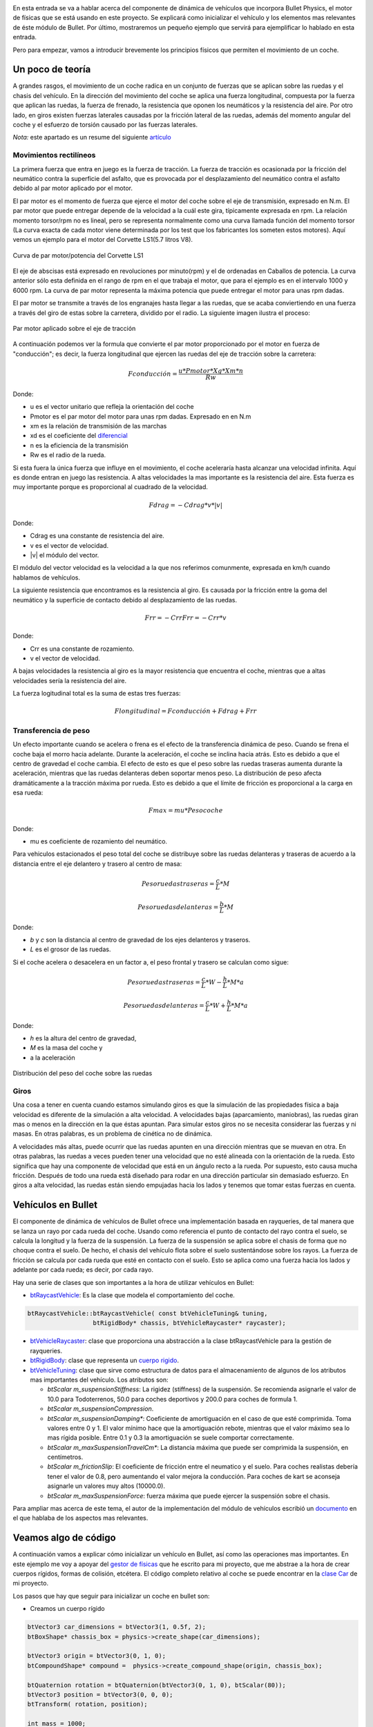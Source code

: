 .. title: Creando coches para el juego
.. slug: creando-coches-para-el-juego
.. date: 2015-03-07 13:52:25 UTC+01:00
.. tags: bullet, mathjax
.. category:
.. link:
.. description: Tutorial de dinámica de vehículos en Bullet Physics
.. type: text


.. _logo_tinman:
.. image:: tinman.jpg
   :align: center

En esta entrada se va a hablar acerca del componente de dinámica de
vehículos que incorpora Bullet Physics, el motor de físicas que se
está usando en este proyecto. Se explicará como inicializar el
vehículo y los elementos mas relevantes de éste módulo de Bullet. Por
último, mostraremos un pequeño ejemplo que servirá para ejemplificar
lo hablado en esta entrada.

Pero para empezar, vamos a introducir brevemente los principios
físicos que permiten el movimiento de un coche.


.. TEASER_END: click to read the rest of the article


******************
Un poco de teoría
******************

A grandes rasgos, el movimiento de un coche radica en un conjunto de
fuerzas que se aplican sobre las ruedas y el chasis del vehículo. En
la dirección del movimiento del coche se aplica una fuerza
longitudinal, compuesta por la fuerza que aplican las ruedas, la
fuerza de frenado, la resistencia que oponen los neumáticos y la
resistencia del aire. Por otro lado, en giros existen fuerzas
laterales causadas por la fricción lateral de las ruedas, además del
momento angular del coche y el esfuerzo de torsión causado por las
fuerzas laterales.

*Nota:* este apartado es un resume del siguiente `artículo <http://www.asawicki.info/Mirror/Car%20Physics%20for%20Games/Car%20Physics%20for%20Games.html>`_

==============================
Movimientos rectilíneos
==============================

La primera fuerza que entra en juego es la fuerza de tracción. La
fuerza de tracción es ocasionada por la fricción del neumático contra
la superficie del asfalto, que es provocada por el desplazamiento
del neumático contra el asfalto debido al par motor aplicado por el motor.

El par motor es el momento de fuerza que ejerce el motor del coche
sobre el eje de transmisión, expresado en N.m. El par motor que
puede entregar depende de la velocidad a la cuál este gira,
típicamente expresada en rpm. La relación momento torsor/rpm no es
lineal, pero se representa normalmente como una curva llamada función
del momento torsor (La curva exacta de cada motor viene determinada
por los test que los fabricantes los someten estos motores). Aquí
vemos un ejemplo para el motor del Corvette LS1(5.7 litros V8).

.. figure:: http://www.asawicki.info/Mirror/Car%20Physics%20for%20Games/Car%20Physics%20for%20Games_files/cttorq.gif
   :align: center

   Curva de par motor/potencia del Corvette LS1

El eje de abscisas está expresado en revoluciones por minuto(rpm) y el
de ordenadas en Caballos de potencia. La curva anterior sólo esta
definida en el rango de rpm en el que trabaja el motor, que para el
ejemplo es en el intervalo 1000 y 6000 rpm. La curva de par motor
representa la máxima potencia que puede entregar el motor para unas
rpm dadas.

El par motor se transmite a través de los engranajes hasta llegar a
las ruedas, que se acaba conviertiendo en una fuerza a través del giro
de estas sobre la carretera, dividido por el radio.  La siguiente
imagen ilustra el proceso:

.. figure:: http://www.asawicki.info/Mirror/Car%20Physics%20for%20Games/Car%20Physics%20for%20Games_files/tc_torques.png
   :align: center

   Par motor aplicado sobre el eje de tracción

A continuación podemos ver la formula que convierte el par motor
proporcionado por el motor en fuerza de "conducción"; es decir, la
fuerza longitudinal que ejercen las ruedas del eje de tracción sobre la
carretera:

.. math::

   Fconducción = \frac{u * Pmotor * Xg * Xm * n}{Rw}

Donde:

- u es el vector unitario que refleja la orientación del coche
- Pmotor es el par motor del motor para unas rpm dadas. Expresado en en N.m
- xm es la relación de transmisión de las marchas
- xd es el coeficiente del `diferencial <http://es.wikipedia.org/wiki/Mecanismo_diferencial>`_
- n es la eficiencia de la transmisión
- Rw es el radio de la rueda.

Si esta fuera la única fuerza que influye en el movimiento, el coche
aceleraría hasta alcanzar una velocidad infinita. Aquí es donde entran
en juego las resistencia. A altas velocidades la mas importante es la
resistencia del aire. Esta fuerza es muy importante porque es
proporcional al cuadrado de la velocidad.

.. math::
   Fdrag = - Cdrag * v * |v|

Donde:

- Cdrag es una constante de resistencia del aire.
- v es el vector de velocidad.
- \|v\| el módulo del vector.

El módulo del vector velocidad es la velocidad a la que nos referimos
comunmente, expresada en km/h cuando hablamos de vehículos.

La siguiente resistencia que encontramos es la resistencia al giro. Es
causada por la fricción entre la goma del neumático y la superficie de
contacto debido al desplazamiento de las ruedas.

.. math::

   Frr = -Crr Frr = - Crr * v

Donde:

- Crr es una constante de rozamiento.
- v el vector de velocidad.

A bajas velocidades la resistencia al giro es la mayor resistencia que
encuentra el coche, mientras que a altas velocidades sería la
resistencia del aire.

La fuerza logitudinal total es la suma de estas tres fuerzas:

.. math::

   Flongitudinal =   Fconducción + Fdrag   + Frr

==============================
Transferencia de peso
==============================

Un efecto importante cuando se acelera o frena es el efecto de la
transferencia dinámica de peso. Cuando se frena el coche baja el morro
hacia adelante. Durante la aceleración, el coche se inclina hacia
atrás. Esto es debido a que el centro de gravedad el coche cambia. El
efecto de esto es que el peso sobre las ruedas traseras aumenta
durante la aceleración, mientras que las ruedas delanteras deben
soportar menos peso. La distribución de peso afecta dramáticamente a
la tracción máxima por rueda. Esto es debido a que el límite de
fricción es proporcional a la carga en esa rueda:

.. math::
   Fmax = mu * Pesocoche

Donde:

- mu es coeficiente de rozamiento del neumático.

Para vehiculos estacionados el peso total del coche se
distribuye sobre las ruedas delanteras y traseras de acuerdo a la
distancia entre el eje delantero y trasero al centro de masa:

.. math::

   Peso ruedas traseras = \frac{c}{L} * M

   Peso ruedas delanteras = \frac{b}{L} * M

Donde:

- *b* y *c* son la distancia al centro de gravedad de los ejes delanteros y traseros.

- *L* es el grosor de las ruedas.

Si el coche acelera o desacelera en un factor a, el peso frontal y trasero se calculan como sigue:

.. math::

       Peso ruedas traseras = \frac{c}{L} * W - \frac{h}{L} * M * a

       Peso ruedas delanteras = \frac{c}{L} * W + \frac{h}{L} * M * a

Donde:

- *h* es la altura del centro de gravedad,

- *M* es la masa del coche y

- a la aceleración

.. figure:: http://www.asawicki.info/Mirror/Car%20Physics%20for%20Games/Car%20Physics%20for%20Games_files/ctwd.jpg
   :align: center

   Distribución del peso del coche sobre las ruedas

========
Giros
========

Una cosa a tener en cuenta cuando estamos simulando giros es que la
simulación de las propiedades física a baja velocidad es diferente de
la simulación a alta velocidad. A velocidades bajas (aparcamiento,
maniobras), las ruedas giran mas o menos en la dirección en la que
éstas apuntan. Para simular estos giros no se necesita considerar las
fuerzas y ni masas. En otras palabras, es un problema de cinética
no de dinámica.

A velocidades más altas, puede ocurrir que las ruedas apunten en una
dirección mientras que se muevan en otra. En otras palabras, las
ruedas a veces pueden tener una velocidad que no esté alineada con la
orientación de la rueda. Esto significa que hay una componente de
velocidad que está en un ángulo recto a la rueda. Por supuesto, esto
causa mucha fricción. Después de todo una rueda está diseñado para
rodar en una dirección particular sin demasiado esfuerzo.  En giros a
alta velocidad, las ruedas están siendo empujadas hacia los lados y
tenemos que tomar estas fuerzas en cuenta.

*******************
Vehículos en Bullet
*******************

El componente de dinámica de vehículos de Bullet ofrece una
implementación basada en rayqueries, de tal manera que se lanza un
rayo por cada rueda del coche. Usando como referencia el punto de
contacto del rayo contra el suelo, se calcula la longitud y la fuerza
de la suspensión. La fuerza de la suspensión se aplica sobre el
chasis de forma que no choque contra el suelo. De hecho, el chasis
del vehículo flota sobre el suelo sustentándose sobre los rayos. La
fuerza de fricción se calcula por cada rueda que esté en contacto con
el suelo. Esto se aplica como una fuerza hacia los lados y adelante
por cada rueda; es decir, por cada rayo.

Hay una serie de clases que son importantes a la hora de utilizar vehículos en Bullet:

- `btRaycastVehicle <http://bulletphysics.org/Bullet/BulletFull/classbtRaycastVehicle.html>`_: Es la clase que modela el comportamiento del coche.

.. code:: c++

   btRaycastVehicle::btRaycastVehicle( const btVehicleTuning& tuning,
                     btRigidBody* chassis, btVehicleRaycaster* raycaster);

- `btVehicleRaycaster <http://bulletphysics.org/Bullet/BulletFull/structbtVehicleRaycaster.html>`_: clase que proporciona una abstracción a la clase btRaycastVehicle para la gestión de rayqueries.
- `btRigidBody <http://bulletphysics.org/Bullet/BulletFull/classbtRigidBody.html>`_: clase que representa un `cuerpo rigido <http://es.wikipedia.org/wiki/Cuerpo_r%C3%ADgido>`_.
- `btVehicleTuning <http://bulletphysics.org/Bullet/BulletFull/classbtRaycastVehicle_1_1btVehicleTuning.html>`_: clase que sirve como estructura de datos para el almacenamiento de algunos de los atributos mas importantes del vehículo. Los atributos son:

  - *btScalar m_suspensionStiffness*: La rigidez (stiffness) de la
    suspensión. Se recomienda asignarle el valor de 10.0 para
    Todoterrenos, 50.0 para coches deportivos y 200.0 para coches de
    formula 1.
  - *btScalar	m_suspensionCompression*.
  - *btScalar m_suspensionDamping**: Coeficiente de amortiguación en el caso de que esté comprimida. Toma valores entre 0 y 1. El valor mínimo hace que la amortiguación rebote, mientras que el valor máximo sea lo mas rígida posible. Entre 0.1 y 0.3 la amortiguación se suele comportar correctamente.
  - *btScalar	m_maxSuspensionTravelCm**: La distancia máxima que puede ser comprimida la suspensión, en centímetros.
  - *btScalar	m_frictionSlip*:  El coeficiente de fricción entre el neumatico y el suelo. Para coches realistas debería tener el valor de 0.8, pero aumentando el valor mejora la conducción. Para coches de kart se aconseja asignarle un valores muy altos (10000.0).
  - *btScalar 	m_maxSuspensionForce*: fuerza máxima que puede ejercer la suspensión sobre el chasis.

Para ampliar mas acerca de este tema, el autor de la implementación del módulo de vehículos escribió un `documento <https://docs.google.com/document/d/18edpOwtGgCwNyvakS78jxMajCuezotCU_0iezcwiFQc/edit>`_ en el que hablaba de los aspectos mas relevantes.

**********************
Veamos algo de código
**********************

A continuación vamos a explicar cómo inicializar un vehículo en
Bullet, así como las operaciones mas importantes. En este ejemplo me
voy a apoyar del `gestor de físicas
<https://bitbucket.org/arco_group/tfg.tinman/src/4ed771a44142c75b196e147a6cec8d2da220aab5/src/managers/physics.cpp?at=master>`_
que he escrito para mi proyecto, que me abstrae a la hora de crear
cuerpos rígidos, formas de colisión, etcétera. El código completo
relativo al coche se puede encontrar en la `clase Car
<https://bitbucket.org/arco_group/tfg.tinman/src/4ed771a44142c75b196e147a6cec8d2da220aab5/src/model/car.cpp?at=master>`_
de mi proyecto.

Los pasos que hay que seguir para inicializar un coche en bullet son:

- Creamos un cuerpo rígido

.. code:: c++

  btVector3 car_dimensions = btVector3(1, 0.5f, 2);
  btBoxShape* chassis_box = physics->create_shape(car_dimensions);

  btVector3 origin = btVector3(0, 1, 0);
  btCompoundShape* compound =  physics->create_compound_shape(origin, chassis_box);

  btQuaternion rotation = btQuaternion(btVector3(0, 1, 0), btScalar(80));
  btVector3 position = btVector3(0, 0, 0);
  btTransform( rotation, position);

  int mass = 1000;
  Ogre::SceneNode* chassis_node = new Ogre::SceneNode("chassis_node");

  btRigidBody* chassis_body_ =  physics->create_rigid_body(transform, chassis_node, compound, mass);

  chassis_body_->setActivationState(DISABLE_DEACTIVATION);

En el fragmento anterior se crean dos formas de colisión: una caja y una forma compuesta(btCompoundShape), a la que asociamos la primera. Esto permite desplazar la caja una unidad en el eje Y, de forma que esté un poco alzada, indicandolo a través de la variable *origin*.

Tras esto se crea un cuerpo rígido. El primer atributo es una estructura de datos que almacena las rotaciones y la posición inicial. El segundo es un nodo de ogre, dado que mi gestor de físicas integra Bullet con Ogre. El tercer argumento es la forma compuesta que hemos creado antes y, por último, la masa del vehículo expresada en kilogramos.

El último paso consiste en indicarle a Bullet que el cuerpo rígido que acabamos de crear nunca debe ser desactivado; es decir, debe tenerlo en cuenta en todo momento en cada iteración de la simulación física. Bullet ignora algunos cuerpos rígidos que considera que no van a interaccionar en algún momento con otros cuerpos rigidos. Sin embargo, esto tiene como contrapunto que puede que el motor ignore acciones por parte del usuario, como una invocación al método de aceleración. Haciendo que nunca se desactive evitamos esto.

- Añadimos las ruedas. Para esto, usamos el método addWheel de la clase btRaycastVehicle(la clase que modela el vehículo):

.. code:: c++

   btWheelInfo & btRaycastVehicle::addWheel (const btVector3 &connectionPointCS0,
          const btVector3 &wheelDirectionCS0, const btVector3 &wheelAxleCS,
          btScalar suspensionRestLength,btScalar wheelRadius, const btVehicleTuning &tuning,
          bool isFrontWheel);

Este método recibe:

1. const btVector3 &connectionPointCS0: la posición de donde va a salir el rayo que representa la rueda. Esta posición debe estar dentro del chasis del coche o de lo contrario esa rueda no aplicará fuerza de tracción.

2. const btVector3 &wheelDirectionCS0: El vector dirección de la rueda.

3. const btVector3 &wheelAxleCS: El eje sobre el que estará  el eje de la rueda.
4. btScalar suspensionRestLength: La longitud máxima de la suspensión, en metros.
5. btScalar wheelRadius: radio de la rueda,
6. const btVehicleTuning &tuning: Ver explicación anterior.
7. bool isFrontWheel: indica si la rueda está en el eje delantero o el trasero.


- Creamos el coche:

.. code:: c++

  btDefaultVehicleRaycaster vehicle_raycaster = new btDefaultVehicleRaycaster(physics->dynamics_world_);
  btRaycastVehicle vehicle = new btRaycastVehicle(tuning_ , chassis_body_, vehicle_raycaster_);

  physics->dynamics_world_->addVehicle(vehicle);

Como vemos, el último paso consiste en crear un objeto de tipo btRaycastVehicle y añadirlo al mundo a través del método addVehicle de la clase btDiscreteDynamicsWorld. Bullet ofrece una implementación por defecto de la intefaz btVehicleRaycaster, lo que nos ahorra tener que implementarla nosotros.

Explicado el proceso de inicialización, sólo nos queda mostrar las operaciones básicas de nuestro vehículo.

Para que el coche acelere se ejecuta la siguiente función, que aplica par motor a las ruedas del coche




- void btRaycastVehicle::applyEngineForce( btScalar force, int wheel): aplica par motor a la rueda con ese índice. Los valores estan expresados en N.m.
- void btRaycastVehicle::setBrake( btScalar brake, int wheelIndex): aplica frenado a la ruedas con ese índice.
- void btRaycastVehicle::setSteeringValue (btScalar steering, int wheel): gira la rueda con ese índice los grados que indica el primer argumento.

*************
Conclusiones
*************

En este artículo he intentado explicar de la forma mas clara posible con qué problemas he tenido que lidiar a la hora de configurar e implementar la clase Car en mi proyecto. He dejado muchas cosas en el tintero, pero creo que lo mas importante ha quedado reflejado en este post.

Un saludo y nos vemos en el siguiente artículo.

..
..   Hola, parece que tienes algo de curiosidad.
..   Como recompensa, aquí tienes la traducción del artículo completo sobre el que me he basado para escribir el apartado teórico de este post
..
..   // -*- coding:utf-8; tab-width:4; mode:cpp -*-
..
..   Original: http://www.asawicki.info/Mirror/Car%20Physics%20for%20Games/Car%20Physics%20for%20Games.html
..
..   ****************
..   Introducción
..   ****************
..
..   Este tutorial trata el tema de la simulación de coches en
..   videojuegos. Se tratará las propiedades físicas que modelan el
..   comportamiento de un coche orientándolo a su aplicación a videojuegos.
..
..   Uno de los puntos clave de la simulación en videojuegos consiste en
..   simplificar las físicas para gestionar fuerzas laterales y
..   logitudinales de forma separada. Las fuerzas logitudinales operan en
..   la dirección del cuerpo del coche. La logitudinal está
..   compuesta por la fuerza que aplican las ruedas, la de frenado, la
..   resistencia de giro y la resistencia del aire. Estas fuerzas juntas
..   controlan la aceleración y desaceleración del coche, así como su
..   velocidad. Por otro lado, las fuerzas laterales permiten al coche
..   girar. Estas fuerzas son causadas por la fricción lateral de las
..   ruedas. Tambien hay que tener en cuenta el momento angular del coche y
..   el esfuerzo de torsión causado por las fuerzas laterales.
..
..   ***********************************
..   Físicas en movimientos rectilíneos
..   ***********************************
..
..   El primer caso a considerar es el de un coche moviendose en línea
..   recta. La primera fuerza que entra en juego es la fuerza de tracción;
..   es decir, la que proporcina el motor a través de las ruedas. El motor
..   gira las ruedas hacia adelante(aplicando una fuerza de torsión), de
..   tal forma que las ruedas empujan hacia atrás contra la superficie de la
..   carretera y, en reacción, se genera una fuerza hacia adelante. Esto
..   implica que la fuerza de tracción es equivalente a la fuerza del
..   motor, que es controlada directamente por el usuario.
..
..       Ftraccion = u * FMotor,
..        donde u es un vector unitario con la dirección del coche.
..
..   Si esta fuera la única fuerza que influye en el movimiento, el coche
..   aceleraría hasta alcanzar una velocidad infinita. Aquí es donde entran
..   en juego las fuerzas de resistencia. La primera sería la resistencia
..   del aire. Esta fuerza es muy importante porque es proporcional al
..   cuadrado de la velocidad. Al conducir a altas velocidades ésta es la
..   mayor resitencia que encuentra el coche.
..
..      Fdrag = - Cdrag * v * | v |
..       donde Cdrag es una constante de resistencia del aire,
..       v es el vector de velocidad y
..       | v | el módulo del vector.
..
..   El módulo del vector velocidad es la velocidad a la que nos referimos
..   comunmente, expresada en km/h cuando hablamos de vehículos.
..
..     speed = sqrt(v.x*v.x + v.y*v.y);
..     fdrag.x = - Cdrag * v.x * speed;
..     fdrag.y = - Cdrag * v.y * speed;
..
..
..   La siguiente resistencia que encontramos es la resistencia al giro. Es
..   causada por la fricción entre la goma del neumático y la superficie de
..   contacto debido al desplazamiento de las ruedas.
..
..
..      Frr = -Crr Frr = - Crr * v
..       donde Crr es una constante de rozamiento y
..       v el vector de velocidad.
..
..   A bajas velocidades la resistencia al giro es la mayor resistencia que
..   encuentra el coche, mientras que a altas velocidades sería la
..   resistencia del aire. A 100km/h (aproximadamente 30m/s) son
..   equivalentes [http://www.gdconf.com/2000/library/homepage.htm]. Esto
..   significa que el coeficiente resistencia de giro debe ser
..   aproximadamente 30 veces el valor del coeficiente de resistencia
..   aerodinámica.
..
..   La fuerza logitudinal total es la suma de estas tres fuerzas:
..
..       Flong =   Ftraction + Fdrag   + Frr
..
..   Hay que señalar que si se conduce en línea recta las fuerzas de
..   resistencia tiene sentido contrario al que toma el coche, oponiéndose
..   al movimiento. De esta forma, dentro de la fórmula tomarían valores
..   negativos, mientras que la fuerza de tracción toma valores
..   positivos. Cuando el coche se mueve a una velocidad constante las
..   fuerzas se encuentran en equilibrio, por lo que Flong es cero.
..
..   La aceleración del coche(expresada en m/s) se calcula a partir de la
..   fuerza neta(Newtons) y la masa del coche (kg) usando la segunda ley de
..   Newton:
..
..      a = F/Métrico
..
..
..   La velocidad del coche se calcula integrando la aceleración en el
..   tiempo:
..
..      v = v0 + aceleración * dt
..       donde dt es el incremento de tiempo en segundos entre las
..       subsiguientes llamadas al motor de físicas.
..
..   La posición del coche se calcula integrando la velocidad a lo largo
..   del tiempo:
..
..     p = p + dt * v
..
..
..   Con estas tres fuerzas se puede simular la aceleración del coche de
..   una forma bastante precisa. Juntas también determinan la velocidad
..   máxima del coche para una potencia de motor dada. No hay necesidad de
..   definir una velocidad máxima en ninguna parte del código ya que es
..   algo que viene dado por estas ecuaciones. Esto es así debido a que las
..   ecuaciones interaccionan entre ellas. Por ejemplo, si la tracción
..   sobrepasa a las resistencias dentro de la fórmula de la fuerza
..   longitudinal, el coche acelerará. La velocidad del coche se
..   incrementará, lo que incrementará las resistencias. La fuerza neta
..   decrementará y por tanto la aceleración. En algún punto las
..   resistencias y la fuerza de tracción se igualarán, cancelándose
..   mútuamente, lo que hará que el coche alcance la velocidad punta para
..   esa potencia de motor determinada.

.. .. image:: http://www.asawicki.info/Mirror/Car%20Physics%20for%20Games/Car%20Physics%20for%20Games_files/ctgraph.jpg
..   :align: center
..   :alt: Distribución del peso del coche sobre las ruedas
..
..
..   En el diagrama el eje de las x denota la velocidad del coche en metros
..   por segundo y el eje de las y el valor de las fuerzas. La fuerza de
..   tracción( azul oscuro) se configura a un valor aleatorio, ya que no
..   depende de la velocidad del coche. La resistencia de giro (línea
..   morada) es una función lineal de la velocidad y la resistencia
..   aerodinámica(línea amarilla) es una función cuadrática de la
..   velocidad. A velocidades bajas la resistencia de giro sobrepasa a la
..   resistencia del aire. A 30m/s las dos funciones se cruzan. A
..   velocidades altas la resistencia del aire es la mayor de las
..   resistencias. La suma de las dos resistencias se muestra en la línea
..   azul claro. A 37m/s la suma de las resitencias iguala la línea
..   horizontal (potencia del motor). Esta es la velocidad punta para ese
..   valor particular de la potencia del motor.
..
..   *******************
..   Constantes mágicas
..   *******************
..
..   Hasta ahora, hemos introducido dos constantes mágicas, Cdrag y Crr. Si
..   no se persigue conseguir realismo en la simulación física, los valores
..   que hemos dado a estas constantes son suficientemente buenos para tu
..   juego. Por ejemplo, en un juego arcade se podría querer que el coche
..   acelerase mas rápido que el la vida real. Sin embargo, si se busca
..   el realismo, es importante dar a estas constantes valores precisos.
..
..   La resistencia del aire está modelada, aproximadamente, por la
..   siguiente fórmula [Fluid Mechanics by Landau and Lifshitz, [Beckham]
..   chapter 6, [Zuvich]]
..
..     Fdrag =  0.5 * Cd * A * rho * v2
..
..       donde  Cd = coeficiente de fricción
..       A es el area frontal del coche
..       rho (Greek symbol)= densidad del aire.
..       v = velocidad del coche
..
..   La densidad del aire(rho) es 1.29kg/m³, el area frontal
..   aproximadamente 2.2m², Cd depende de la forma del coche y se determina
..   con test en tuneles de viento. Para un Corvette: 0.3. Esto nos da para
..   Cdrag:
..
..      Cdrag = 0.5 * 0.3 * 2.2 *1.29 = 0.4257
..
..   Crr es aproximadamente 30 veces Cdrag, lo que nos da:
..
..       Crr = 30 * 0.4257 = 12.8
..
..   Este último valor no es 100% correcto.
..
..   **********
..   Frenado
..   **********
..
..   Cuando el coche frena, la fuerza de tracción se ve reemplazada por la
..   fuerza de frenado, la cuál está orientada en sentido opuesto al del
..   movimiento. La fuerza longitudinal total es el vector que resulta de
..   la suma de las tres fuerzas:
..
..      Flong =   Fbraking + Fdrag   + Frr
..
..   La fuerza de frenado de forma simplificada es igual a:
..
..      Fbraking = -u * Cbraking
..
..      u es el vector unitario de movimiento y
..      Cbraking una constante de frenado.
..
..   En esta fórmula la fuerza de frenado es constante, de modo que hay que
..   dejar de aplicarla cuando la velocidad del coche llegue a cero, para
..   que el coche no empiece a avanzar en sentido contrario al del
..   movimiento.
..
..   ************************
..   Transferencia de peso
..   ************************
..
..   Un efecto importante cuando se acelera o frena es el efecto de la
..   transferencia dinámica de peso. Cuando se frena el coche baja el morro
..   hacia adelante. Durante la aceleración, el coche se inclina hacia
..   atrás. Esto es debido a que el centro de gravedad el coche cambia. El
..   efecto de esto es que el peso sobre las ruedas traseras aumenta
..   durante la aceleración, mientras que las ruedas delanteras deben
..   soportar menos peso.
..
..   El efecto de la transferencia de peso es importante por dos
..   razones. La primera es que el efecto visual del coche "cabeceando" en
..   respuesta a las acciones del usuario aporta gran realismo. De repente
..   el usuario se siente mas inmerso en la simulación.
..
..   Por otra parte, la distribución de peso afecta dramáticamente a la
..   tracción máxima por rueda. Esto es debido a que el límite de fricción
..   es proporcional a la carga en esa rueda:
..
..       Fmax = mu * W
..
..       donde mu es el coeficiente de fricción en el neumático y
..       W es el peso del coche.
..
..   Para neumáticos de calle m utoma el valor de 1.0, mientras que para
..   neumáticos de carrera puede tomar valores superiores a 1.5.
..
..   Para vehiculos estacionados el peso total del coche (W = M*g) se
..   distribuye sobre las ruedas delanteras y traseras de acuerdo a la
..   distancia entre la parte el eje delantero y trasero al centro de masa:
..
..        Wdelantero = (c/L)*W
..        Wtrasero   = (b/L)*W
..          donde b y c son la distancia al centro de gravedad de los ejes delanteros y traseros y L es la base de las ruedas.
..
.. .. image:: transferencia-peso.jpg
..   :align: center
..   :alt: Distribución del peso del coche sobre las ruedas
..
..
..   Si el coche acelera o desacelera en un factor a, el peso frontal y
..   trasero se calculan como sigue:
..
..       Wf = (c/L)*W - (h/L)*M*a
..       Wr = (b/L)*W + (h/L)*M*a
..          donde h es la altura del centro de gravedad, M es la masa del coche y a la aceleración
..
..   Para simplificar las fórmulas, se puede asumir una distribución
..   estática de 50-50 sobre la parte frontal y trasera. En otras palabras,
..   asumimos b = c = L/2. En ese caso, Wf = 0.5W -(h/L) * M * a y Wr =
..   0.5*W + (h/L)*M*a.
..
..   *****************
..   Fuerza del motor
..   *****************
..
..   Hasta ahora hemos hecho una pequeña simplificación diciendo que el
..   motor da una cantidad de fuerza. El motor aporta par motor o momento
..   torsor. El par motor es fuerza por distancia. Si aplicas una fuerza de
..   10 Newton 0.3 metros en el eje de rotación, obtienes 10*0.3 = 3N.m (
..   Newton metro). Es lo mismo cuando aplicas un par motor de 1 Newton a
..   3 metros del eje. En ambos casos el momento es el mismo.
..
..   El momento torsor que puede entregar el motor depende de la velocidad
..   a la cuál este gira, típicamente expresado en rpm. La relación momento
..   torsor/rpm no es lineal, pero se representa normalmente como una curva
..   llamada función del momento torsor (La curva exacta de cada motor
..   viene determinada por los test a los que son sometidos estos
..   motores). Aquí vemos un ejemplo para el motor de un Corvette de 1997 a
..   2000: el LS1(5.7 litros V8)

.. .. image:: http://www.asawicki.info/Mirror/Car%20Physics%20for%20Games/Car%20Physics%20for%20Games_files/cttorq.gif
..   :align: center
..   :alt: Curva de potencia/par motor del Corvette LS1

..   Nota que la curva del par motor alcanza el máximo alrededor de las
..   4400 rpm con un par motor de 475 N.m y la curva de los caballos de
..   potencia alcanza el máximo a 5600rpm a 345 caballos de potencia( 257
..   kW). Las curvas sólo están definidas en el rango de los 1000 a los
..   6000 rpm debido a que es el rango operativo del motor. Cualquier valor
..   inferior hará que el motor se detenga. Cualquier valor superior lo
..   dañaría.
..
..   Los valores mencionados anteriormente hacen referencia al máximo par
..   motor que puede entregar el motor paraa unas rpm dadas. El par real que
..   entrega el motor depende de la posición del acelerador y es una
..   fracción entre 0 y 1 de este máximo.
..
..   Nuestro interés se centra principalmente en la curva del par, aunque
..   algunas personas encuentran interesante tambien la de potencia. A
..   continuación se puede ver la misma gráfica en unidades del SMI.
..
.. .. image:: http://www.asawicki.info/Mirror/Car%20Physics%20for%20Games/Car%20Physics%20for%20Games_files/cttorqsi.gif
..   :align: center
..   :alt: Curva de potencia/par motor del Corvette LS1
..
..   Ahora, el par de torsión desde el motor (es decir, en el cigüeñal) se
..   convierte a través del engranaje diferencial y antes de que sea
..   aplicada a las ruedas traseras. El engranaje multiplica el par de
..   torsión por un factor que depende de las relaciones de transmisión
..   (las marchas).
..
..   Desafortunadamente se pierde energía en el proceso. Hasta un
..   30% se puede perder en forma de calor. Esto da una eficiencia de
..   transmisión del 70%, aunque el valor concreto en cada coche varía.
..
..   El par motor se convierte en una fuerza a través del giro de la rueda
..   sobre la carretera, dividido por el radio de la rueda( Fuerza = par
..   motor / distancia)
..
..   A continuación podemos ver la formula que convierte par motor en
..   fuerza de "conducción": la fuerza longitudinal que ejercen las dos
..   ruedas traseras sobre la carretera.
..
..       Fdrive = u * Tengine * xg * xd * n / Rw
..       donde u es el vector unitario que refleja la orientación del coche
..       Tengine es el par motor en rpm
..       xg es la relación de las marchas
..       xd es el coeficiente diferencial
..       n es la eficiencia de la transmisión
..       Rw es el radio de la rueda.
..
..   *************************
..   Relación de transmisión
..   *************************
..
..   Los siguientes ratios se aplican al Corvette C5 hardtop:
..
..
..   First gear	        g1          2.66
..   Second gear	        g2          1.78
..   Third gear	        g3          1.30
..   Fourth gear	        g4          1.0
..   Fifth gear	        g5          0.74
..   Sixth gear	        g6          0.50
..   Reverse	            gR          2.90
..   Differential ratio 	xd          3.42
..
..   El máximo par motor es 475 N.m a 4400 rpm, la masa = 1439 kg(ignorando
..   la del conductor por ahora). En la primera marcha, con el máximo par
..   nos da 475*2.66*3.42*0.7/0.33 = 9166 N de fuerza. Esto haría que el
..   coche acelerase los 1439 kg del coche a 6.4 m/s² que es igual a 0.65
..   g.
..
..   La combinación de las marchas y el diferencial actua como un
..   multiplicador del par motor en el cigueñal sobre el par de torsión que
..   se aplica a las ruedas. Por ejemplo, el Corvette en la primera marcha
..   tiene un multiplicador de 2,66 * 3,42 = 9,1. Esto significa que cada
..   metro Newton del par motor en el cigüeñal resulta en 9,1 Nm de par
..   motor en el eje trasero. Considerando un 30% de perdida de energía,
..   esto deja 6.4 N.m. Dividiendo esto por el radio de las ruedas
..   obtenemos la fuerza ejercida por las ruedas. Suponiendo un radio de 34
..   cm, tenemos 6.4 N.m/0.34m = 2.2N de fuerza por N.m de par motor. Sin
..   embargo, la ganancia obtenida como par motor tiene como contrapunto
..   velocidad angular. Se intercambia fuerza por velocidad. Por cada rpm
..   de las ruedas, el motor debe dar 9.1 rpm. La velocidad de rotación de
..   cad rueda es directamente proporcional a la velocidad del coche. Una
..   rpm está 1/60th de una revolución por segundo. Cada revolución hace
..   avanzar a la rueda 2 pi * R hacia adelante; es decir, 2 * 3.14 * 0.34
..   = 2.14 m. De esta forma, 4400 rpm en la primera marcha equivalen a 483
..   rpm en las ruedas, lo que son 8.05 rotaciones por segundo = 17.2 m/s (
..   alrededor de 62 km/h).
..
..   En marchas bajas el ratio de las marchas es alto, de modo que obtienes
..   mucho par motor pero poca velocidad. En velocidades altas, obtienes
..   mas velocidad que par motor. Esto se puede observar en las siguietne
..   gráfica.
..
.. .. image::  http://www.asawicki.info/Mirror/Car%20Physics%20for%20Games/Car%20Physics%20for%20Games_files/ctgrcrvs.gif
..   :align: center
..   :alt: Distribución del peso del coche sobre las ruedas
..
..   La gráfica asume una eficiencia del 100%. El par motor se representa
..   como la línea negra.
..
..   ***************************************
..   Aceleración (Drive wheel acceleration)
..   ***************************************
..
..   El par motor que obtenemos para una rpm dada es el máximo par motor a
..   esa rpm. Cuanto par motor se aplica realmente a las ruedas depende de
..   la posición del acelerador. Esta posición se determina por las
..   entradas del usuario (a través del pedal) y varía de 0 a 100%.
..
..   **********************************
..   Como obtener el valor de los rpm
..   **********************************
..
..   Se necesita calcular el valor máximo del par motor y a partir de ese
..   valor obtener el valor real del par motor aplicado; es decir, hay que
..   conocer cuán rápido gira el cigüeñal.
..
..   Una forma en que se puede calcular este valor es obteniendo la
..   velocidad de rotación de las ruedas. Despues de todo, si el motor no
..   está desembragado, el cigueñal y las ruedas estarán físicamente
..   conectadas a través de la transmisión. Conociendo los rpm del motor
..   podemos conocer la velocidad de rotación de las ruedas y viceversa.
..
..      rpm = Ratio de giro de las ruedas * marcha * ratio  del diferencial * (60 / 2 pi)
..
..   El multiplicando 60/2 * pi es un factor de conversión de rad/s a
..   rpm. Hay 60 segundos en un minuto y 2pi radianes por revolución. De
..   acuerdo a esta fórmula el cigueñal gira más rápido que las
..   ruedas. Supongamos que está girando a 17 rad/s:
..
..     Las ruedas giran a 17 rad /s.  El ratio de la primera marcha es
..     2.66, el ratio differential es 3.42 por lo que el cigueñal rota a
..     153 rad/s.  Eso significa que el motor gira a => 153*60 = 9170
..     rad/minute = 9170/2 pi = 1460 rpm
..
..   Debido a que la curva del par motor no está definido por debajo de
..   ciertas rpm, hay que hacer que el gestor de físicas contemple caso:
..
..   if( rpm < 1000 )
..     rpm = 1000;
..
..   Esto es necesario para poder modelar el motor del coche cuando éste
..   esté parado. Ya que calculamos los rpm a partir de las rpm de las
..   ruedas y éstas estarán paradas, los rpm serán 0.
..
..   Hay dos formas de obtener la velocidad de rotación de las ruedas. La
..   primera es un truco y la segunda involucra hacer un seguimiento a lo
..   largo del tiempo de varias variables.
..
..   La forma más fácil es pretender que la rueda está girando y derivar la
..   velocidad de rotación de la velocidad del coche y el radio de la
..   rueda. Por ejemplo, digamos que el coche se mueve a 20 km/h = 20,000 m
..   / 3600 s = 5.6 m/s.  el radio de las ruedas es 0.33 m, por lo que la
..   velocidad angular de las ruedas es 5.6/0.33 = 17 rad/s
..
..   Usando las formulas anteriores para obtener rpm, obtenemos que el
..   valor es 1460 rpm, de lo que podemos calcular el par motor a partir de
..   la curva del par motor.
..
..   Una forma más avanzada es hacer que la simulación realice un
..   seguimiento de la velocidad de rotación de la rueda y de cómo cambia
..   con el tiempo, debido al par motor que actúan sobre dichas ruedas. En
..   otras palabras, calculamos la velocidad de rotación mediante la
..   integración de la aceleración rotacional en el tiempo. La aceleración
..   rotacional en cualquier instante particular depende de la suma de
..   todos los pares de torsión en el eje y es igual al par neto dividido
..   por la inercia del eje (al igual que la aceleración es la fuerza
..   dividida por la masa). El par neto es el par motor que vimos antes,
..   menos los pares de rozamiento que lo contrarrestan (par de frenado si
..   se está frenado y par de tracción a partir del contacto con la
..   superficie de la carretera).
..
..   ***********************************************
..   Relación de deslizamiento y fuerza de tracción
..   ***********************************************
..
..   Calcular la velocidad angular de las ruedas a partir de la velocidad
..   del coche sólo es posible si la rueda está girando, es decir, no hay
..   desplazamiento lateral entre el neumatico y la carretera. Esto es
..   cierto para las ruedas delanteras, pero para las ruedas motrices esto
..   no se suele cumplir.  Por ejemplo, cuando estas derrapan no se produce
..   transferencia de energia para hacer que el coche avance.
..
..   En una situación típica en la que el coche se desplaza a una velocidad
..   constante, las ruedas traseras giran levemente más rápido que las
..   ruedas delanteras. Dado que las ruedas delanteras no derrapan, se
..   puede calcular su velocidad angular con sólo dividir la velocidad del
..   coche por 2 pi veces el radio de la rueda. Sin embargo, dado que las
..   ruedas traseras giran más rápido, eso significa que la superficie del
..   neumático se estará deslizando contra respecto a la superficie de la
..   carretera. Este deslizamiento causa una fuerza de fricción en la
..   dirección opuesta a la de deslizamiento. Por tanto, la fuerza de
..   fricción estará apuntando a la parte delantera del coche. De hecho,
..   esta reacción a la rueda que patina es lo que empuja al coche. Esta
..   fuerza de fricción se conoce como tracción o fuerza longtitudinal. La
..   tracción depende de la cantidad de deslizamiento. La forma
..   estandarizada de expresar la cantidad de deslizamiento es como la
..   denominada relación de deslizamiento:
..
.. .. figure:: http://www.asawicki.info/Mirror/Car%20Physics%20for%20Games/Car%20Physics%20for%20Games_files/cteq_sr.gif
..   :align: center
..   :alt: Relación de desplazamiento
..
..         Donde:
..         Ww (omega) es la velocidad angular de las ruedas (in rad/s)
..         Rw es el radio de las ruedas ( en metros)
..         vlong es la velocidad del coche; la velocidad longitu
..         dinal.
..
..   Nota: hay una serie de definiciones ligeramente diferentes de relación
..   de deslizamiento en uso. Esta definición particular también funciona
..   para los coches de tracción delantera.  La relación de deslizamiento
..   es cero para una rueda que no gira. Para un frenazo del coche con las
..   ruedas bloqueadas la relación de deslizamiento es -1, y un coche
..   acelerando tiene una relación de deslizamiento positivo, pudiendo
..   alcanzar valores mayores a 1 cuando existen una gran cantidad de
..   deslizamiento.
..
..   La relación entre la fuerza longitudinal y el ratio de desplazamiento
..   puede ser descrita por una curva como la del siguiente gráfico:
..
..   file:///home/isaac/Documentos/tfg/fisicas/Car%20Physics_files/ctsrcurve.gif
..
..   La gráfica muestra cómo la fuerza es cero si el ratio de deslizamiento
..   es 0, mientras que ésta alcanza su máximo para un valor del ratio de
..   desplazamiento del 6%, donde la fuerza longitudinal supera levemente
..   la carga de las ruedas. La curva exacta puede variar dependiendo del
..   tipo de neumático, de la superficie, la temperatura, etcetera. Esto
..   significa que las ruedas obtienen un mejor agarre con un poco de
..   deslizamiento. Mas hallá de ese óptimo, el agarre disminuye. Por esa
..   razón un derrape no da mayor aceleración. Habría tanto deslizamiento
..   que la fuerza longitudinal estaría por debajo de su valor máximo. La
..   disminución del desplazamiento da lugar a una mayor tracción y una
..   mejor aceleración.
..
..   La fuerza longitudinal es directamente proporcional a la carga de las
..   ruedas, como vimos cuando se discutió la transferencia de carga. Por
..   esta razón en lugar de dibujar una gráfica para cada valor particular
..   de la carga, podemos crear una curva normalizada dividiendo la fuerza
..   por la carga.
..
..   Para obtener la fuerza longitudinal a partir de la fuerza logitudinal
..   normalizada debemos multiplicarla por la carga:
..
..        Flong = F(n, long) * Fz
..         donde Fn,long es la fuerza longitudinal normalizada para una relación de desplazamiento dada y Fz es la carga del neumático.
..
..   Para simplificar la simulación se puede aproximar a la siguiente fórmula:
..
..        Flong = Ct * slip ratio
..
..        donde Ct es la constante de tracción; es decir, la pendiente de la curva de
..        relación de desplazamiento en el origen.  Es interesante limitar
..        la fuerza a un valor máximo para que no sobrepase dicho valor
..        cuando la curva de desplazamiento sobrepase el valor máximo. La
..        siguiente gráfica representa dicha curva:
..
..
..   ***********************************
..   Par motor sobre el eje de tracción
..   ***********************************
..
..   Para recapitular, la fuerza de tracción es la fuerza de fricción que
..   la superficie de la carretera aplica sobre la superficie de las
..   ruedas. Obviamente, esta fuerza es causada por el par motor que aplica
..   el motor sobre los ejes de cada rueda.
..
..       Par motor = Ftracción * Rruedas
..
..   Este par motor se opone al momento de torsión entregado por el motor a
..   cada rueda(que hemos llamado par motor de "conducción"). Si se frena,
..   tambien se causará momento de torsión. Para el freno, se va a suponer
..   que se entrega un par motor constante en la direccion opuesta a la
..   rotación de las ruedas. Hay que tener en cuenta esto para poder frenar
..   cuando se va marcha atrás. El siguiente diagrama ilustra estos
..   conceptos para un coche acelerando. El par motor es amplificado por
..   las marchas y el diferencial, proporcionando par a las ruedas
..   traseras. La velocidad angular de las ruedas es suficientemente alta
..   como para provocar deslizamiento entre la superficie del neumático y
..   la carretera, lo que puede ser expresado como un ratio de
..   deslizamiento positivo.  Esto resulta en una fuerza de fricción
..   reactiva, conocida como fuerza de tracción, que es lo que empuja el
..   coche hacia adelante. La fuerza de tracción tambien se traduce en un
..   par de tracción en las ruedas traseras que se opone al par de
..   impulso. En este caso, el par neto sigue siendo positivo y dará lugar
..   a una aceleración de la velocidad de rotación de las ruedas
..   traseras. Esto incrementará los rpm y el ratio de deslizamiento.
..

.. .. image:: http://www.asawicki.info/Mirror/Car%20Physics%20for%20Games/Car%20Physics%20for%20Games_files/tc_torques.png
..   :align: center
..   :alt: Distribución del peso del coche sobre las ruedas
..
..   El par neto en el eje trasero es la suma de los siguientes pares:
..
..   ParMotorTotal = Par motor + par motor en ambas ruedas + par motor de frenado
..
..   Hay que recordar que los momentos de torsión son magnitudes con signo,
..   el momento de impulso normalmente tendrá signo opuesto a los de
..   tracción y de frenado. Si el conductor no frena, el momento de frenado
..   es cero.
..
..   El par total genera una velocidad angular sobre las ruedas que tienen
..   tracción, tal y como una fuerza aplicada sobre una masa hace que dicha
..   masa acelere:
..
..      Aangular = Par motor total / inercias de las ruedas de tracción.
..
..   La inercia de un cilindro sólido alrededor de un eje puede ser
..   calculado con la siguiente fórmula:
..
..      InerciaCilindro = Masa * Radio^2 / 2
..
..   Así que para una rueda de 75 kg con un radio de 33 cm su inercia es de
..   75 * 0.33 * 0.33 / 2 = 4.1 kg.m2. Multiplicando por dos se obtiene la
..   inercia total de las dos ruedas del eje trasero, para mayor precisión
..   habría que añadir la inercia del propio eje, la inercia de los
..   engranajes y la del motor.
..
..   Una aceleración angular positiva incrementará la velocidad angular de
..   las ruedas traseras en el tiempo. Como la velicidad del coche depende
..   de la aceleración lineal, podemos simular esto realizando integración
..   lineal en cada simulación que realice nuestro gestor de físicas:
..
..       velocidad angular de las ruedas traseras += velocidad angular de las ruedas traseras * time step
..
..   Donde time step es la cantidad de tiempo entre llamadas al simulador
..   físico. De esta forma se puede determinar cuán rápido están girando
..   las ruedas de tracción y por lo tanto las rpm del motor.
..
..   ***********************
..   El huevo y la gallina
..   ***********************
..
..   Algunos lectores podrían estar confusos en este punto. Necesitamos los
..   rpm para calcular el par motor, pero el número de revoluciones depende
..   de la velocidad de rotación de las ruedas traseras, que a su vez
..   depende del par motor. Sin duda, esta es una definición circular.
..
..   Este es un ejemplo de una ecuación diferencial: tenemos ecuaciones
..   para las distintas variables que dependen mutuamente la una de la
..   otra. Pero ya hemos visto un ejemplo más de esto antes: la resistencia
..   del aire depende de la velocidad, sin embargo, la velocidad depende de
..   la resistencia del aire, ya que influye en la aceleración.
..
..   Para resolver ecuaciones diferenciales en los programas de ordenador
..   utilizamos la técnica de integración numérica: si conocemos todos los
..   valores en el tiempo t, podemos trabajar los valores en el tiempo t +
..   delta. En otras palabras, en lugar de tratar de resolver estas
..   ecuaciones mutuamente dependientes, tomamos instantáneas en tiempo y
..   resolvemos las ecuaciones para estos valores. Utilizamos los valores
..   de la iteración anterior para calcular los de la siguiente. Si el paso
..   de tiempo es lo suficientemente pequeño, este método funcionará
..   correctamente.
..
..   Existe multitud de teoría relacionada con el cálculo de ecuaciones
..   diferenciales e integración numérica. Uno de los problemas de la
..   integracion numérica es que un integrador puede "estallar" si el
..   intervalo de tiempo no es lo suficentemente pequeño. En lugar de dar
..   valores correctos, se disparán al infinito, debido a que estos
..   pequeños errores se multiplican rápidamente. La alternativa pasa por
..   usar integradores mas inteligentes; por ejemplo, RK4.
..
..   *******
..   Giros
..   *******
..
..   Una cosa a tener en cuenta cuando estamos simulando giros es que la
..   simulación de las propiedades física a baja velocidad es diferente de
..   la simulación a alta velocidad. A velocidades bajas (aparcamiento,
..   maniobras), las ruedas giran mas o menos en la dirección en la que
..   éstas apuntan. Para simular estos giros no se necesita considerar las
..   fuerzas y ni la masas. En otras palabras, es un problema de cinética
..   no de dinámica.
..
..   A velocidades más altas, puede ocurrir que las ruedas apunten en una
..   dirección mientras que se muevan en otra. En otras palabras, las
..   ruedas a veces pueden tener una velocidad que no esté alineada con la
..   orientación de la rueda. Esto significa que hay una componente de
..   velocidad que está en un ángulo recto a la rueda. Por supuesto, esto
..   causa mucha fricción. Después de todo una rueda está diseñado para
..   rodar en una dirección particular sin demasiado esfuerzo.  En giros a
..   alta velocidad, las ruedas están siendo empujadas hacia los lados y
..   tenemos que tomar estas fuerzas en cuenta.
..
..   Veamos el caso de giros a bajas velocidades. Podemos suponer que las
..   ruedas se están moviendo en la dirección que apuntan. En este caso,
..   las ruedas están rodando pero no se desliza hacia los lados. Si las
..   ruedas delanteras están giradas en un ángulo delta y el coche se está
..   moviendo a una velocidad constante, entonces el coche describirá una
..   trayectoria circular. Imagínese líneas que se proyectan desde el
..   centro de los hubcabs de la rueda delantera y trasera en el interior
..   de la curva. Cuando estas dos líneas se cruzan definen el centro de la
..   circuferencia que está realizando el giro del coche.
..
..   Esto está muy bien ilustrado en la siguiente figura. Note cómo las
..   líneas verdes se cruzan en un punto, el centro alrededor del cual el
..   vehículo está girando. También se puede notar que las ruedas
..   delanteras no están giradas en el mismo ángulo, la rueda exterior se
..   volvió un poco menos que la rueda interior. Esto es también lo que
..   sucede en la vida real, el mecanismo de dirección diferencial de un
..   automóvil está diseñado para girar las ruedas en un ángulo
..   diferente. Para una simulación de un coche puede que esta sutileza sea
..   tan importante. Se va a centrar la explicación en el ángulo de
..   dirección de la rueda delantera en el interior de la curva y se
..   ignorará la rueda en el otro lado.
..
..   El radio del círculo se puede determinar a través de cálculos
..   geométricos, como se ve en el siguiente diagrama:
..
.. .. image:: http://www.asawicki.info/Mirror/Car%20Physics%20for%20Games/Car%20Physics%20for%20Games_files/ctangles.jpg
..   :align: center
..
..   La distancia entre el eje delantero y el trasero se calcula desde la base de
..   la rueda y denota como L. El radio del círculo que describe el coche
..   (para ser preciso el círculo que describe la rueda delantera) se llama
..   R. El diagrama muestra un triángulo con un vértice en el centro del
..   círculo y uno en el centro de cada rueda. El ángulo en la rueda
..   trasera es de 90 grados por definición. El ángulo en la rueda
..   delantera es de 90 grados menos delta. Esto significa que el ángulo en
..   el centro del círculo también es delta (la suma de los ángulos de un
..   triángulo es siempre 180 grados). El seno de este ángulo es la base de
..   la rueda dividido por el radio del círculo, por lo tanto:
..
..   file:///home/isaac/Documentos/tfg/fisicas/Car%20Physics_files/cteq_r.gif
..
..   Tenga en cuenta que si el ángulo de dirección es cero, entonces el
..   radio del círculo es infinito, es decir, que está conduciendo en línea
..   recta.  De esta forma podemos derivar el radio del círculo del ángulo
..   de dirección. Bien, el siguiente paso consiste en calcular la velocidad
..   angular, es decir, la velocidad a la que el coche gira. La velocidad
..   angular se suele representar mediante la letra griega omega (), y se
..   expresa en radianes por segundo. (Un radián es un círculo completo,
..   dividido por 2 pi). Es bastante sencillo de determinar: si estamos
..   conduciendo en círculos a una velocidad constante v y el radio del círculo
..   es R, ¿cuánto tiempo se tarda en completar un círculo? Esa es la
..   circunferencia dividida por la velocidad. En el momento en que el
..   coche ha descrito una trayectoria circular también ha girado alrededor
..   de su eje exactamente una vez. En otras palabras:
..
..   file:///home/isaac/Documentos/tfg/fisicas/Car%20Physics_files/cteq_av.gif
..
..   Mediante el uso de estas dos últimas ecuaciones, sabemos lo rápido que
..   el coche debe acudir en busca de un ángulo de giro dado a una
..   velocidad específica. Eso es todo lo que necesitamos para giros a
..   bajas velocidades. El ángulo de dirección se determina a partir de la
..   entrada del usuario. La velocidad del coche se determina de la misma
..   forma en que se calcula en movimientos rectilíneos (el vector de
..   velocidad siempre apunta en la dirección del coche). A partir de éste
..   se calcula el radio del círculo y la velocidad angular. La velocidad
..   angular se utiliza para cambiar la orientación del coche a una tasa
..   específica. La velocidad del coche no se ve afectado por el cambio, el
..   vector de velocidad sólo rota para que coincida con la orientación del
..   coche.
..
..   *****************************
..   Giros a altas velocidades
..   *****************************
..
..   Por supuesto, no hay muchos juegos que involucran autos que circulan
..   alrededor tranquilamente (aparte de la legendaria Trabant Granny
..   Racer;-). Los jugadores son impaciente y por lo general quieren llegar
..   a algún lugar a toda prisa, añadiendo derrapes, y destrozo de
..   mobiliario vario. El objetivo es encontrar un modelo de físicas que
..   permita vueltas subvirajes, sobreviraje, derrape, freno de mano, etc.
..
..   A altas velocidades, ya no podemos asumir que las ruedas se están
..   moviendo en la dirección que apuntan. Están unidas a la carrocería del
..   vehículo que tiene una cierta masa y lleva un toma tiempo al coche
..   reaccionar a las fuerzas de dirección. El cuerpo del coche también
..   puede tener una velocidad angular. Al igual que con la velocidad
..   lineal, lleva tiempo que ésta tome los valores que nosotros queremos
..   para que el coche gire hacia donde queramos. La velocidad angular
..   depende de la aceleración angular que es a su vez dependiente del par
..   de torsión y de la inercia (que son los equivalentes de rotación de la
..   fuerza y ​​de la masa).
..
..   Además, el propio vehículo no siempre se mueve en la dirección en que
..   quiere el conductor. Piense en pilotos de rally que pasan por una
..   curva. El ángulo entre la orientación del coche y vector de velocidad
..   del coche se conoce como el ángulo de deslizamiento lateral (beta).
..
..   file:///home/isaac/Documentos/tfg/fisicas/Car%20Physics_files/ctbeta.jpg
..
..   Ahora echemos un vistazo a alta velocidad en curva desde el punto de
..   vista de la rueda. En esta situación tenemos que calcular la velocidad
..   lateral de los neumáticos. Dado que las ruedas grian, tienen
..   relativamente baja resistencia al movimiento hacia adelante o hacia
..   atrás. sin embargo, las ruedas oponen resistencia a movimientos
..   perpendiculares a la dirección en la que apuntan. Pruebe empujando un
..   neumático del coche de lado. Esto es muy difícil porque hay que vencer
..   la fuerza máxima fricción estática para conseguir que la rueda se deslice.
..
..   En las curvas de alta velocidad, los neumáticos sufren unas las
..   fuerzas laterales también conocida como la fuerza de viraje. Esta
..   fuerza depende del ángulo de deslizamiento (alfa), que es el ángulo
..   entre el rumbo del neumático y su dirección de desplazamiento. A
..   medida que el ángulo de deslizamiento crece, también lo hace la fuerza
..   de viraje. La fuerza de viraje por neumático también depende del peso
..   sobre el neumático. En ángulos de deslizamiento bajos, la relación
..   entre el ángulo de deslizamiento y fuerza de viraje es lineal, en
..   otras palabras:
..
..         Flateral = Ca * alpha
..         donde la constante de Ca se conoce como la rigidez en las curvas.
..
..   Si desea ver esta explicado en una imagen, tenga en cuenta la
..   siguiente. El vector de velocidad de la rueda tiene un ángulo alfa con
..   respecto a la dirección en la que la rueda apunta. Podemos dividir el
..   vector velocidad v en dos componentes. El vector longtitudinal = cos
..   magnitud (alfa) * v. El movimiento en esta dirección se corresponde con
..   la dirección en la que giro la rueda. El vector lateral tiene
..   magnitud sen (alfa) * v y provoca una fuerza de resistencia en la
..   dirección opuesta: la fuerza de viraje.
..
..   file:///home/isaac/Documentos/tfg/fisicas/Car%20Physics_files/ctimage8.gif
..
..   Hay tres componentes que definen el ángulo de deslizamiento de las
..   ruedas: el ángulo de deslizamiento lateral del coche, la rotación
..   angular del coche alrededor del eje hacia arriba (velocidad de
..   derrape) y, para las ruedas delanteras, el ángulo de dirección.
..
..   El ángulo de deslizamiento lateral b (beta) es la diferencia entre la
..   orientación del vehículo y la dirección del movimiento. En otras
..   palabras, es el ángulo entre el eje longtitudinal y la dirección real
..   de viaje. Así que es similar en concepto a lo que el ángulo de
..   deslizamiento es para los neumáticos. Debido a que el coche puede
..   moverse en una dirección diferente a donde está apuntando, experimenta
..   un movimiento hacia los lados. Esto es equivalente a la componente
..   perpendicular del vector de velocidad.
..
..   file:///home/isaac/Documentos/tfg/fisicas/Car%20Physics_files/ctbeta.gif
..
..   Si el coche está girando alrededor del centro de masas (CG) a una tasa
..   omega (en rad / s!), esto significa que las ruedas delanteras
..   describen una trayectoria circular alrededor del centro de gravedad
..   CG. Si el coche realiza un círculo completo, la rueda delantera
..   habrá descrito una trayectoria circular de 2 * pi * b la  distancia alrededor de CG
..   en 1 / (2.pi.omega) segundos, donde b es la distancia desde el eje
..   delantero al CG. Esto se traduce en una velocidad lateral de omega *
..   b. Para las ruedas traseras, esto es -omega * c. Tenga en cuenta la
..   inversión del signo. Para expresar esto como un ángulo, se debe tomar el arco
..   tangente de la velocidad lateral dividida por la velocidad
..   longtitudinal (tal como lo hicimos para la beta). Para ángulos
..   pequeños podemos aproximar arctan (vy / vx) por vx / vy.
..
..   file:///home/isaac/Documentos/tfg/fisicas/Car%20Physics_files/ctav.gif
..
..   El ángulo de dirección (delta) es el ángulo que las ruedas delanteras
..   hacen en relación a la orientación del coche. No hay ángulo de dirección
..   de las ruedas traseras, ya que siempre están alineadas con la orientación
..   del cuerpo del coche. En el caso de coches con tracción delantera, el efecto de la
..   dirección invierte.
..
..   file:///home/isaac/Documentos/tfg/fisicas/Car%20Physics_files/ctdeltapic.gif
..
..   Los ángulos de deslizamiento para las ruedas delanteras y traseras
..   están dadas por las siguientes ecuaciones:
..
..   file:///home/isaac/Documentos/tfg/fisicas/Car%20Physics_files/ct_alphas.gif
..
..   La fuerza lateral ejercida por el neumático es una función del ángulo
..   de deslizamiento. De hecho, para los neumáticos reales es una función
..   bastante complejo una vez mejor descrito por diagramas de curvas,
..   tales como las siguientes:
..
..   file:///home/isaac/Documentos/tfg/fisicas/Car%20Physics_files/ctsacurve.gif
..
..   El diagrama anterior muestra cómo se comporta la fuerza lateral para
..   cualquier valor particular del ángulo de deslizamiento. Este tipo de
..   diagrama es específico para un tipo particular de neumático, siendo el
..   diagrama anterior un ejemplo ficticio. El pico está alrededor de los 3
..   grados. En ese punto la fuerza lateral supera incluso ligeramente la
..   carga de 5 kN en el neumático.
..
..   Este diagrama es similar a la curva de relación de deslizamiento visto
..   anteriormente lo que puede llevar a confusión. La curva de relación de
..   deslizamiento nos da la fuerza de avance en función de cantidad de
..   deslizamiento longtitudinal. La curva anterior nos da la fuerza
..   lateral en función del ángulo de deslizamiento.
..
..
..   La fuerza lateral no sólo depende del ángulo de
..   deslizamiento, sino también de la carga en el neumático. La
..   gráfica anterior muestra una gráfica donde el valor máximo de
..   la fuerza lateral asciende a 5000N; es decir, la fuerza
..   ejercida por 500 kg de masa empujando contra la superficie del
..   neumático. Diferentes curvas de fuerza aplican diferentes
..   fuerzas debido a que el peso cambia la forma del neumático y
..   por lo tanto sus propiedades. Pero la forma de la curva es muy
..   similar, aparte de la escala, por lo que se puede aproximar a
..   que la fuerza lateral es lineal con la carga y creamos un
..   diagrama de fuerza lateral normalizada dividiendo la fuerza
..   lateral por el 5 kN de carga.
..
..           Flateral = Fn, lat * Fz
..            donde Fnlat es la fuerza lateral normaliazda para un angulo de deslizamiento dado y
..            Fz es la carga del neumático.
..
..   Para ángulos muy pequeños (por debajo del máximo) la fuerza lateral
..   puede ser aproximado por una función lineal:
..
..           Flateral = Ca * alpha
..           La constante de Ca se conoce con el
..           nombre de la rigidez de las curvas. Esta es la pendiente del
..           diagrama en ángulo de deslizamiento 0.
..
..   Si desea una mejor aproximación de la relación entre el ángulo de
..   deslizamiento y la fuerza lateral debe usar la fórmula mágica Pacejka
..   , desarrollada en la Universidad de Delft. Dicha fórmula es la que
..   usan los físicos para modelar el comportamiento de los
..   neumáticos. Es un conjunto de ecuaciones con una gran cantidad de
..   constantes "mágicas". Al elegir las constantes adecuadas estas
..   ecuaciones proporcionan una muy buena aproximación de curvas que se
..   encuentran a través de pruebas de neumáticos. El problema es que los
..   fabricantes de neumáticos son muy reservado acerca de los valores de
..   estas constantes toman. Así, por un lado, es una técnica de modelado
..   muy precisas. Por otro lado, usted tendrá un tiempo para encontrar
..   valores adecuados a los neumáticos que se estén usando.
..
..   Las fuerzas laterales de los cuatro neumáticos tienen dos resultados:
..   una fuerza neta en las curvas y un par alrededor del eje de giro. La
..   fuerza de viraje es la fuerza sobre el centro de gravedad en un ángulo
..   recto con la orientación del coche y sirve como la fuerza centrípeta
..   que es necesaria para describir una trayectoria circular. La
..   contribución de las ruedas traseras a la fuerza de viraje es la misma
..   que la fuerza lateral. Para las ruedas delanteras, multiplicar la
..   fuerza lateral por cos (delta) para permitir el ángulo de dirección.
..
..   Fcornering = Flat, rear + cos(delta) * Flat, front
..
..   Como punto de interés, podemos encontrar el radio del círculo ahora
..   que sabemos la fuerza centrípeta utilizando la siguiente ecuación
..
..        Fcentripetal = M v2 / radius
..
..   La fuerza lateral también introducir un par que hace que el cuerpo del
..   coche para encender. Después de todo, sería muy tonto si el coche está
..   describiendo un círculo, pero sigue apuntando en la misma
..   dirección. La fuerza de viraje se asegura la CG describe un círculo,
..   pero ya que opera sobre una masa puntual no hace nada sobre la
..   orientación coche. Eso es lo que necesitamos el par alrededor del eje
..   de guiñada para.  El torque es la fuerza multiplicada por la distancia
..   perpendicular entre el punto donde se aplica la fuerza y el punto de
..   pivote. Así que para las ruedas traseras de la contribución a la par
..   es -Flat, trasera * c y para las ruedas delanteras es cos (delta) *
..   Piso *, delante b. Tenga en cuenta que el signo es diferente.
..
..   La aplicación de par de torsión sobre la carrocería del vehículo
..   introduce la aceleración angular. Al igual que la segunda ley de
..   Newton F = ma, hay una ley para el par y aceleración angular:
..
..   Torque = Inertia * angular acceleration.
..
..   La inercia de un cuerpo rígido es una constante que depende de su masa
..   y la geometría (y la distribución de la masa dentro de su
..   geometría). Manuales de ingeniería proporcionan fórmulas para la
..   inercia de las formas comunes tales como esferas, cubos, etc.
..
